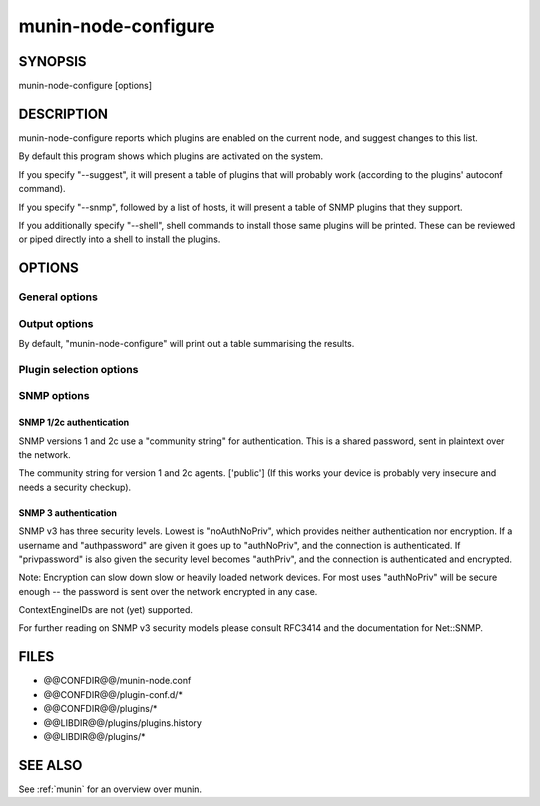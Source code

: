 .. _munin-node-configure:


======================
 munin-node-configure
======================

SYNOPSIS
========

munin-node-configure [options]

DESCRIPTION
===========

munin-node-configure reports which plugins are enabled on the current node, and suggest changes to
this list.

By default this program shows which plugins are activated on the system.

If you specify "--suggest", it will present a table of plugins that will probably work (according to
the plugins' autoconf command).

If you specify "--snmp", followed by a list of hosts, it will present a table of SNMP plugins that
they support.

If you additionally specify "--shell", shell commands to install those same plugins will be printed.
These can be reviewed or piped directly into a shell to install the plugins.

OPTIONS
=======

General options
---------------

.. option:: --help

   Show this help page.

.. option:: --version

   Show version information.

.. option:: --debug

   Print debug information on the operations of "munin-node-configure". This can be very verbose.

   All debugging output is printed to STDOUT, and each line is prefixed with '#'. Only errors are
   printed to STDERR.

.. option:: --pidebug

   Plugin debug. Sets the environment variable MUNIN_DEBUG to 1 so that plugins may enable
   debugging.

.. option:: --config <file>

   Override configuration file [@@CONFDIR@@/munin-node.conf]

.. option:: --servicedir <dir>

   Override plugin directory [@@CONFDIR@@/plugins/]

.. option:: --sconfdir <dir>

   Override plugin configuration directory [@@CONFDIR@@/plugin-conf.d/]

.. option:: --libdir <dir>

   Override plugin library [@@LIBDIR@@/plugins/]

.. option:: --exitnoterror

   Do not consider plugins that exit non-zero exit-value as error.

.. option:: --suggest

   Suggest plugins that might be added or removed, instead of those that are currently enabled.

Output options
--------------

By default, "munin-node-configure" will print out a table summarising the results.

.. option:: --shell

   Instead of a table, print shell commands to install the new plugin suggestions.

   This implies "--suggest", unless "--snmp" was also enabled. By default, it will not attempt to
   remove any plugins.

.. option:: --remove-also

   When "--shell" is enabled, also provide commands to remove plugins that are no longer applicable
   from the service directory.

Plugin selection options
------------------------

.. option:: --families <family,...>

   Override the list of families that will be used (auto, manual, contrib, snmpauto). Multiple
   families can be specified as a comma-separated list, by repeating the "--families" option, or as
   a combination of the two.

   When listing installed plugins, the default families are 'auto', 'manual' and 'contrib'. Only
   'auto' plugins are checked for suggestions. SNMP probing is only performed on 'snmpauto' plugins.

.. option:: --newer <version>

   Only consider plugins added to the Munin core since <version>. This option is useful when
   upgrading, since it can prevent plugins that have been manually removed from being reinstalled.
   This only applies to plugins in the 'auto' family.

SNMP options
------------

.. option:: --snmp <host|cidr,...>

   Probe the SNMP agents on the host or CIDR network (e.g. "192.168.1.0/24"), to see what plugins
   they support. This may take some time, especially if the many hosts are specified.

   This option can be specified multiple times, or as a comma-separated list, to include more than
   one host/CIDR.

.. option:: --snmpversion <ver>

   The SNMP version (1, 2c or 3) to use. ['2c']

.. option:: --snmpport <port>

   The SNMP port to use [161]

SNMP 1/2c authentication
~~~~~~~~~~~~~~~~~~~~~~~~

SNMP versions 1 and 2c use a "community string" for authentication. This is a shared password, sent
in plaintext over the network.

.. option:: --snmpcommunity <string>

The community string for version 1 and 2c agents. ['public'] (If this works your device is probably
very insecure and needs a security checkup).

SNMP 3 authentication
~~~~~~~~~~~~~~~~~~~~~

SNMP v3 has three security levels. Lowest is "noAuthNoPriv", which provides neither authentication
nor encryption. If a username and "authpassword" are given it goes up to "authNoPriv", and the
connection is authenticated. If "privpassword" is also given the security level becomes "authPriv",
and the connection is authenticated and encrypted.

Note: Encryption can slow down slow or heavily loaded network devices. For most uses "authNoPriv"
will be secure enough -- the password is sent over the network encrypted in any case.

ContextEngineIDs are not (yet) supported.

For further reading on SNMP v3 security models please consult RFC3414 and the documentation for Net::SNMP.

.. option:: --snmpusername <name>

   Username.  There is no default.

.. option:: --snmpauthpass <password>

   Authentication password. Optional when encryption is also enabled, in which case defaults to the
   privacy password ("--snmpprivpass").

.. option:: --snmpauthprotocol <protocol>

   Authentication protocol. One of 'md5' or 'sha' (HMAC-MD5-96, RFC1321 and SHA-1/HMAC-SHA-96, NIST
   FIPS PIB 180, RFC2264). ['md5']

.. option:: --snmpprivpass <password>

   Privacy password to enable encryption. There is no default. An empty ('') password is considered
   as no password and will not enable encryption.

   Privacy requires a privprotocol as well as an authprotocol and a authpassword, but all of these
   are defaulted (to 'des', 'md5', and the privpassword value, respectively) and may therefore be
   left unspecified.

.. option:: --snmpprivprotocol <protocol>

   If the privpassword is set this setting controls what kind of encryption is used to achieve
   privacy in the session. Only the very weak 'des' encryption method is supported officially.
   ['des']

   munin-node-configure also supports '3des' (CBC-3DES-EDE, aka Triple-DES, NIST FIPS 46-3) as
   specified in IETF draft-reeder-snmpv3-usm-3desede. Whether or not this works with any particular
   device, we do not know.

FILES
=====

* @@CONFDIR@@/munin-node.conf
* @@CONFDIR@@/plugin-conf.d/*
* @@CONFDIR@@/plugins/*
* @@LIBDIR@@/plugins/plugins.history
* @@LIBDIR@@/plugins/*

SEE ALSO
========

See :ref:`munin` for an overview over munin.

